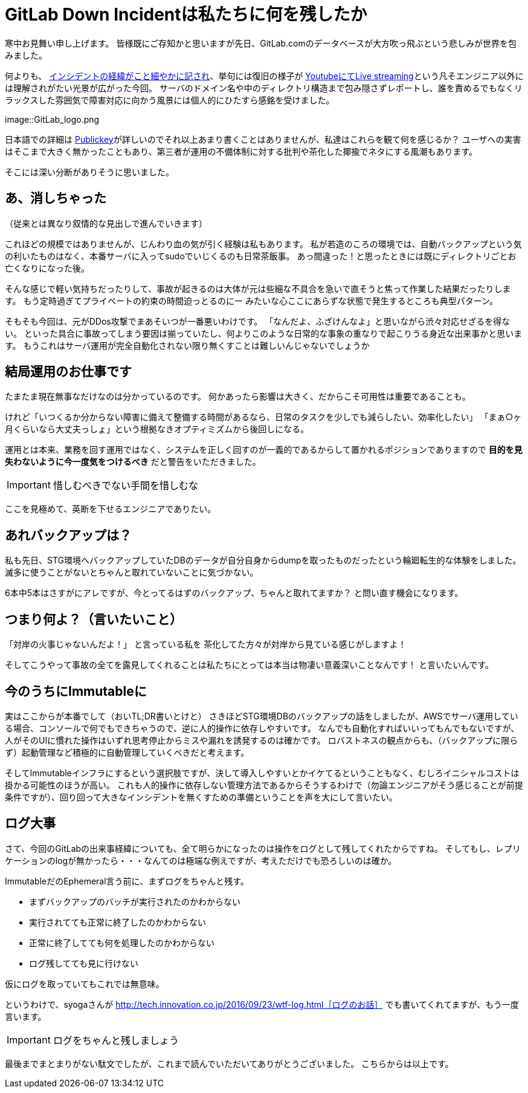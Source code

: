 = GitLab Down Incidentは私たちに何を残したか
:published_at: 2017-02-03
:hp-alt-title: WhatGitLabLeftUs
:hp-tags: Tsukamoto
:hp-image: GitLab_logo.png

寒中お見舞い申し上げます。
皆様既にご存知かと思いますが先日、GitLab.comのデータベースが大方吹っ飛ぶという悲しみが世界を包みました。

何よりも、 https://docs.google.com/document/d/1GCK53YDcBWQveod9kfzW-VCxIABGiryG7_z_6jHdVik/pub[インシデントの経緯がこと細やかに記され]、挙句には復旧の様子が https://t.co/8D641MRczH[YoutubeにてLive streaming]という凡そエンジニア以外には理解されがたい光景が広がった今回。
サーバのドメイン名や中のディレクトリ構造まで包み隠さずレポートし、誰を責めるでもなくリラックスした雰囲気で障害対応に向かう風景には個人的にひたすら感銘を受けました。

image::GitLab_logo.png


日本語での詳細は http://www.publickey1.jp/blog/17/gitlabcom56.html[Publickey]が詳しいのでそれ以上あまり書くことはありませんが、私達はこれらを観て何を感じるか？
ユーザへの実害はそこまで大きく無かったこともあり、第三者が運用の不備体制に対する批判や茶化した揶揄でネタにする風潮もあります。

そこには深い分断がありそうに思いました。


##  あ、消しちゃった
（従来とは異なり叙情的な見出しで進んでいきます）

これほどの規模ではありませんが、じんわり血の気が引く経験は私もあります。
私が若造のころの環境では、自動バックアップという気の利いたものはなく、本番サーバに入ってsudoでいじくるのも日常茶飯事。
あっ間違った！と思ったときには既にディレクトリごとお亡くなりになった後。

そんな感じで軽い気持ちだったりして、事故が起きるのは大体が元は些細な不具合を急いで直そうと焦って作業した結果だったりします。
もう定時過ぎてプライベートの約束の時間迫っとるのにー みたいな心ここにあらずな状態で発生するところも典型パターン。

そもそも今回は、元がDDos攻撃でまあそいつが一番悪いわけです。
「なんだよ、ふざけんなよ」と思いながら渋々対応せざるを得ない。
といった具合に事故ってしまう要因は揃っていたし、何よりこのような日常的な事象の重なりで起こりうる身近な出来事かと思います。
もうこれはサーバ運用が完全自動化されない限り無くすことは難しいんじゃないでしょうか

## 結局運用のお仕事です
たまたま現在無事なだけなのは分かっているのです。
何かあったら影響は大きく、だからこそ可用性は重要であることも。

けれど「いつくるか分からない障害に備えて整備する時間があるなら、日常のタスクを少しでも減らしたい、効率化したい」  
「まぁ○ヶ月くらいなら大丈夫っしょ」という根拠なきオプティミズムから後回しになる。

運用とは本来、業務を回す運用ではなく、システムを正しく回すのが一義的であるからして置かれるポジションでありますので
*目的を見失わないように今一度気をつけるべき* だと警告をいただきました。

IMPORTANT: 惜しむべきでない手間を惜しむな

ここを見極めて、英断を下せるエンジニアでありたい。

## あれバックアップは？

私も先日、STG環境へバックアップしていたDBのデータが自分自身からdumpを取ったものだったという輪廻転生的な体験をしました。
滅多に使うことがないとちゃんと取れていないことに気づかない。

6本中5本はさすがにアレですが、今とってるはずのバックアップ、ちゃんと取れてますか？
と問い直す機会になります。




## つまり何よ？（言いたいこと）

「対岸の火事じゃないんだよ！」
と言っている私を 茶化してた方々が対岸から見ている感じがしますよ！

そしてこうやって事故の全てを露見してくれることは私たちにとっては本当は物凄い意義深いことなんです！
と言いたいんです。

## 今のうちにImmutableに

実はここからが本番でして（おいTL;DR書いとけと）
さきほどSTG環境DBのバックアップの話をしましたが、AWSでサーバ運用している場合、コンソールで何でもできちゃうので、逆に人的操作に依存しやすいです。
なんでも自動化すればいいってもんでもないですが、人がそのUIに慣れた操作はいずれ思考停止からミスや漏れを誘発するのは確かです。
ロバストネスの観点からも、（バックアップに限らず）起動管理など積極的に自動管理していくべきだと考えます。

そしてImmutableインフラにするという選択肢ですが、決して導入しやすいとかイケてるということもなく、むしろイニシャルコストは掛かる可能性のほうが高い。
これも人的操作に依存しない管理方法であるからそうするわけで（勿論エンジニアがそう感じることが前提条件ですが）、回り回って大きなインシデントを無くすための準備ということを声を大にして言いたい。


## ログ大事
さて、今回のGitLabの出来事経緯についても、全て明らかになったのは操作をログとして残してくれたからですね。
そしてもし、レプリケーションのlogが無かったら・・・なんてのは極端な例えですが、考えただけでも恐ろしいのは確か。

ImmutableだのEphemeral言う前に、まずログをちゃんと残す。

- まずバックアップのバッチが実行されたのかわからない
- 実行されてても正常に終了したのかわからない
- 正常に終了してても何を処理したのかわからない
- ログ残してても見に行けない

仮にログを取っていてもこれでは無意味。

というわけで、syogaさんが http://tech.innovation.co.jp/2016/09/23/wtf-log.html［ログのお話］ でも書いてくれてますが、もう一度言います。

IMPORTANT: ログをちゃんと残しましょう



最後までまとまりがない駄文でしたが、これまで読んでいただいてありがとうございました。
こちらからは以上です。


